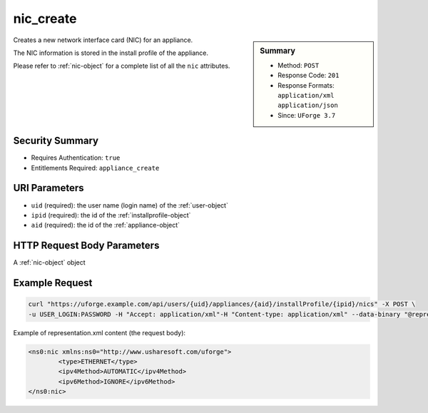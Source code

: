 .. Copyright 2019 FUJITSU LIMITED

.. _nic-create:

nic_create
----------

.. function:: POST /users/{uid}/appliances/{aid}/installProfile/{ipid}/nics

.. sidebar:: Summary

	* Method: ``POST``
	* Response Code: ``201``
	* Response Formats: ``application/xml`` ``application/json``
	* Since: ``UForge 3.7``

Creates a new network interface card (NIC) for an appliance. 

The NIC information is stored in the install profile of the appliance. 

Please refer to :ref:`nic-object` for a complete list of all the ``nic`` attributes.

Security Summary
~~~~~~~~~~~~~~~~

* Requires Authentication: ``true``
* Entitlements Required: ``appliance_create``

URI Parameters
~~~~~~~~~~~~~~

* ``uid`` (required): the user name (login name) of the :ref:`user-object`
* ``ipid`` (required): the id of the :ref:`installprofile-object`
* ``aid`` (required): the id of the :ref:`appliance-object`

HTTP Request Body Parameters
~~~~~~~~~~~~~~~~~~~~~~~~~~~~

A :ref:`nic-object` object

Example Request
~~~~~~~~~~~~~~~

.. code-block:: bash

	curl "https://uforge.example.com/api/users/{uid}/appliances/{aid}/installProfile/{ipid}/nics" -X POST \
	-u USER_LOGIN:PASSWORD -H "Accept: application/xml"-H "Content-type: application/xml" --data-binary "@representation.xml"

Example of representation.xml content (the request body):

.. code-block:: xml

	<ns0:nic xmlns:ns0="http://www.usharesoft.com/uforge">
		<type>ETHERNET</type>
		<ipv4Method>AUTOMATIC</ipv4Method>
		<ipv6Method>IGNORE</ipv6Method>
	</ns0:nic>


.. seealso::

	 * :ref:`appliance-object`
	 * :ref:`installprofile-object`
	 * :ref:`nic-object`
	 * :ref:`nic-delete`
	 * :ref:`nic-get`
	 * :ref:`nic-getAll`
	 * :ref:`nic-update`
	 * :ref:`nic-updateList`
	 * :ref:`user-object`
